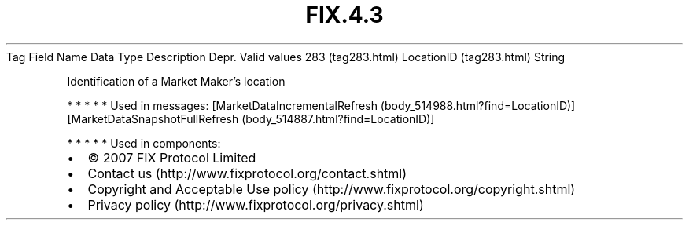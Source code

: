 .TH FIX.4.3 "" "" "Tag #283"
Tag
Field Name
Data Type
Description
Depr.
Valid values
283 (tag283.html)
LocationID (tag283.html)
String
.PP
Identification of a Market Maker’s location
.PP
   *   *   *   *   *
Used in messages:
[MarketDataIncrementalRefresh (body_514988.html?find=LocationID)]
[MarketDataSnapshotFullRefresh (body_514887.html?find=LocationID)]
.PP
   *   *   *   *   *
Used in components:

.PD 0
.P
.PD

.PP
.PP
.IP \[bu] 2
© 2007 FIX Protocol Limited
.IP \[bu] 2
Contact us (http://www.fixprotocol.org/contact.shtml)
.IP \[bu] 2
Copyright and Acceptable Use policy (http://www.fixprotocol.org/copyright.shtml)
.IP \[bu] 2
Privacy policy (http://www.fixprotocol.org/privacy.shtml)

